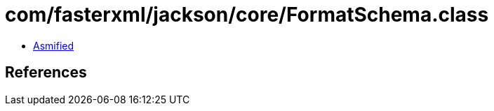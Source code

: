 = com/fasterxml/jackson/core/FormatSchema.class

 - link:FormatSchema-asmified.java[Asmified]

== References

